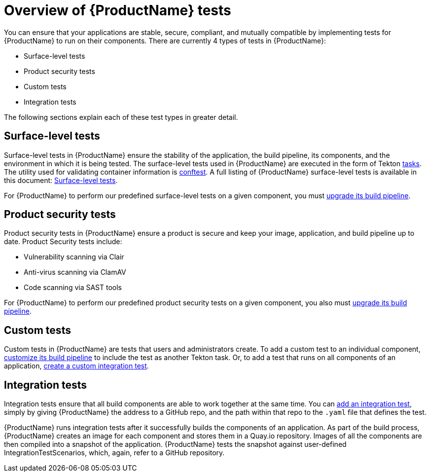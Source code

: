 = Overview of {ProductName} tests

You can ensure that your applications are stable, secure, compliant, and mutually compatible by implementing tests for {ProductName} to run on their components. There are currently 4 types of tests in {ProductName}:

* Surface-level tests
* Product security tests
* Custom tests
* Integration tests

The following sections explain each of these test types in greater detail.

== Surface-level tests

Surface-level tests in {ProductName} ensure the stability of the application, the build pipeline, its components, and the environment in which it is being tested. The surface-level tests used in {ProductName} are executed in the form of Tekton xref:glossary/index.adoc#task[tasks]. The utility used for validating container information is link:https://www.conftest.dev/[conftest]. A full listing of {ProductName} surface-level tests is available in this document: xref:how-to-guides/testing_applications/surface-level_tests.adoc[Surface-level tests].

For {ProductName} to perform our predefined surface-level tests on a given component, you must xref:how-to-guides/configuring-builds/proc_upgrade_build_pipeline.adoc[upgrade its build pipeline].

== Product security tests

Product security tests in {ProductName} ensure a product is secure and keep your image, application, and build pipeline up to date. Product Security tests include:

* Vulnerability scanning via Clair
* Anti-virus scanning via ClamAV
* Code scanning via SAST tools

For {ProductName} to perform our predefined product security tests on a given component, you also must xref:how-to-guides/configuring-builds/proc_upgrade_build_pipeline.adoc[upgrade its build pipeline].

== Custom tests

Custom tests in {ProductName} are tests that users and administrators create. To add a custom test to an individual component, xref:how-to-guides/configuring-builds/proc_customize_build_pipeline.adoc[customize its build pipeline] to include the test as another Tekton task. Or, to add a test that runs on all components of an application, xref:how-to-guides/testing_applications/proc_creating_custom_test.adoc[create a custom integration test].

== Integration tests

Integration tests ensure that all build components are able to work together at the same time. You can xref:how-to-guides/testing_applications/proc_adding_an_integration_test.adoc[add an integration test], simply by giving {ProductName} the address to a GitHub repo, and the path within that repo to the `.yaml` file that defines the test.

{ProductName} runs integration tests after it successfully builds the components of an application. As part of the build process, {ProductName} creates an image for each component and stores them in a Quay.io repository. Images of all the components are then compiled into a snapshot of the application. {ProductName} tests the snapshot against user-defined IntegrationTestScenarios, which, again, refer to a GitHub repository. 